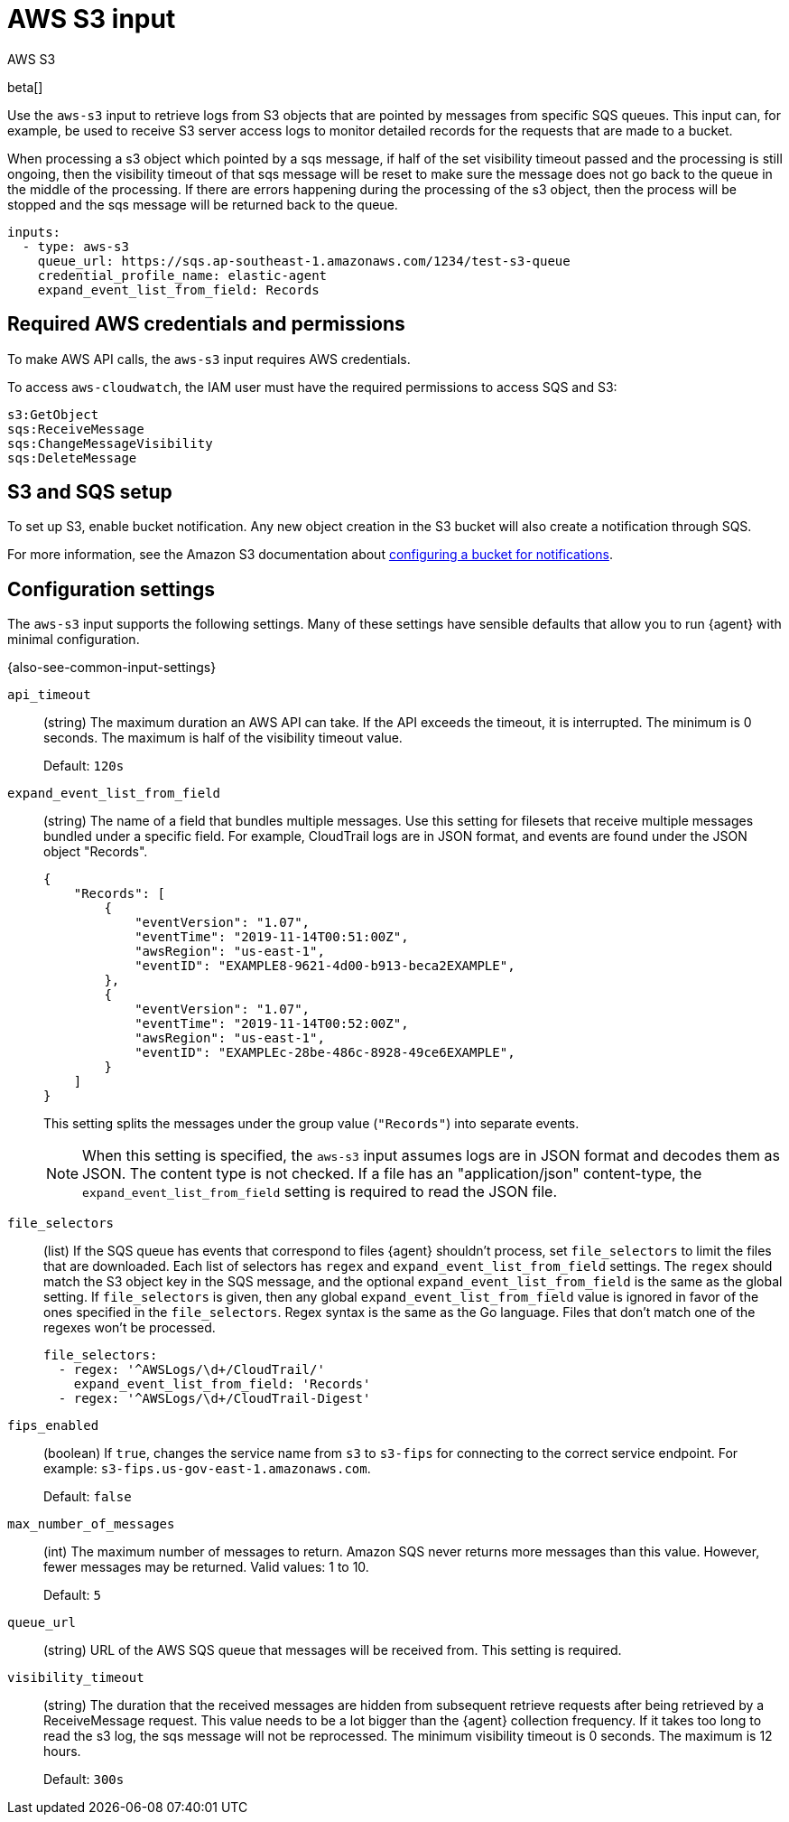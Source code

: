:input-type: aws-s3

[[aws-s3-input]]
= AWS S3 input

++++
<titleabbrev>AWS S3</titleabbrev>
++++

beta[]

Use the `aws-s3` input to retrieve logs from S3 objects that are pointed by
messages from specific SQS queues. This input can, for example, be used to
receive S3 server access logs to monitor detailed records for the requests that
are made to a bucket.

When processing a s3 object which pointed by a sqs message, if half of the set
visibility timeout passed and the processing is still ongoing, then the
visibility timeout of that sqs message will be reset to make sure the message
does not go back to the queue in the middle of the processing. If there are
errors happening during the processing of the s3 object, then the process will
be stopped and the sqs message will be returned back to the queue.

[source,yaml]
----
inputs:
  - type: aws-s3
    queue_url: https://sqs.ap-southeast-1.amazonaws.com/1234/test-s3-queue
    credential_profile_name: elastic-agent
    expand_event_list_from_field: Records
----

[[input-aws-s3-credentials]]
== Required AWS credentials and permissions

To make AWS API calls, the `aws-s3` input requires AWS credentials.

//See <<aws-credentials-config,AWS credentials options>> for more details.
//TODO: need to add the credential config info to the agent docs.

To access `aws-cloudwatch`, the IAM user must have the required permissions to
access SQS and S3:

----
s3:GetObject
sqs:ReceiveMessage
sqs:ChangeMessageVisibility
sqs:DeleteMessage
----

[[input-aws-s3-sqs-setup]]
== S3 and SQS setup

To set up S3, enable bucket notification. Any new object creation in the S3
bucket will also create a notification through SQS.

For more information, see the Amazon S3 documentation about
https://docs.aws.amazon.com/AmazonS3/latest/dev/ways-to-add-notification-config-to-bucket.html[configuring a bucket for notifications].

//QUESTION: Do we want to include the section about parallel processing? It
//talks about running multiple instances of Filebeat, so I'm not sure whether
//it's relevant in the brave new world of Elastic Agent.

[[input-aws-s3-configuration-settings]]
== Configuration settings

The `aws-s3` input supports the following settings. Many of these settings have
sensible defaults that allow you to run {agent} with minimal configuration.

{also-see-common-input-settings}

[id="input-aws-s3-api_timeout-setting"]
`api_timeout`::
(string) The maximum duration an AWS API can take. If the API exceeds the
timeout, it is interrupted. The minimum is 0 seconds. The maximum is half of the
visibility timeout value.
+
Default: `120s`

[id="input-aws-s3-expand_event_list_from_field-setting"]
`expand_event_list_from_field`::
(string) The name of a field that bundles multiple messages. Use this setting
for filesets that receive multiple messages bundled under a specific field.
For example, CloudTrail logs are in JSON format, and events are found under the
JSON object "Records".
+
[source,json]
----
{
    "Records": [
        {
            "eventVersion": "1.07",
            "eventTime": "2019-11-14T00:51:00Z",
            "awsRegion": "us-east-1",
            "eventID": "EXAMPLE8-9621-4d00-b913-beca2EXAMPLE",
        },
        {
            "eventVersion": "1.07",
            "eventTime": "2019-11-14T00:52:00Z",
            "awsRegion": "us-east-1",
            "eventID": "EXAMPLEc-28be-486c-8928-49ce6EXAMPLE",
        }
    ]
}
----
+
This setting splits the messages under the group value (`"Records"`) into
separate events.
+
NOTE: When this setting is specified, the `aws-s3` input assumes logs are in
JSON format and decodes them as JSON. The content type is not checked. If a
file has an "application/json" content-type, the `expand_event_list_from_field`
setting is required to read the JSON file.

//QUESTION: This field appears in the Kafka input, too. We can use a shared
//description, but we would need to make the example more generic so that it
//works for both. WDYT?

[id="input-aws-s3-file_selectors-setting"]
`file_selectors`::
(list) If the SQS queue has events that correspond to files {agent} shouldn't
process, set `file_selectors` to limit the files that are downloaded. Each list
of selectors has `regex` and `expand_event_list_from_field` settings.  The
`regex` should match the S3 object key in the SQS message, and the optional
`expand_event_list_from_field` is the same as the global setting. If
`file_selectors` is given, then any global `expand_event_list_from_field` value
is ignored in favor of the ones specified in the `file_selectors`. Regex syntax
is the same as the Go language.  Files that don't match one of the regexes won't
be processed.
+
[source,yaml]
----
file_selectors:
  - regex: '^AWSLogs/\d+/CloudTrail/'
    expand_event_list_from_field: 'Records'
  - regex: '^AWSLogs/\d+/CloudTrail-Digest'
----

[id="input-aws-s3-fips_enabled-setting"]
`fips_enabled`::
(boolean) If `true`, changes the service name from `s3` to `s3-fips` for
connecting to the correct service endpoint. For example:
`s3-fips.us-gov-east-1.amazonaws.com`.
+
Default: `false`

//QUESTION: Is this default correct? Filebeat docs didn't say.

[id="input-aws-s3-max_number_of_messages-setting"]
`max_number_of_messages`::
(int) The maximum number of messages to return. Amazon SQS never returns more
messages than this value. However, fewer messages may be returned. Valid values:
1 to 10. 
+
Default: `5`

[id="input-aws-s3-queue_url-setting"]
`queue_url`::
(string) URL of the AWS SQS queue that messages will be received from. This
setting is required.

[id="input-aws-s3-visibility_timeout-setting"]
`visibility_timeout`::
+
(string) The duration that the received messages are hidden from subsequent
retrieve requests after being retrieved by a ReceiveMessage request. This value
needs to be a lot bigger than the {agent} collection frequency. If it takes too
long to read the s3 log, the sqs message will not be reprocessed. The minimum
visibility timeout is 0 seconds. The maximum is 12 hours.
+
Default: `300s`

//QUESTION: Is this the correct format for visiblity timout? Not sure because
//the docs don't say.
